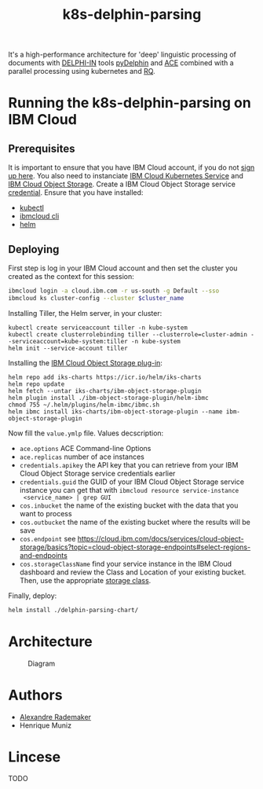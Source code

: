 #+Title: k8s-delphin-parsing

It's a high-performance architecture for 'deep' linguistic processing
of documents with [[http://delph-in.net/][DELPHI-IN]] tools [[https://github.com/delph-in/pydelphin][pyDelphin]] and [[http://sweaglesw.org/linguistics/ace/][ACE]] combined with a
parallel processing using kubernetes and [[https://github.com/rq/rq][RQ]].

* Running the k8s-delphin-parsing on IBM Cloud

** Prerequisites
It is important to ensure that you have IBM Cloud account, if you do
not [[https://console.bluemix.net/registration/?cm_mmc=Display-SampleApp-_-IBMCloudSampleApp-DatabasesForRedis][sign up here]]. You also need to instanciate [[https://cloud.ibm.com/kubernetes/catalog/cluster/create][IBM Cloud Kubernetes
Service]] and [[https://cloud.ibm.com/catalog/services/cloud-object-storage][IBM Cloud Object Storage]]. Create a IBM Cloud Object
Storage service [[https://cloud.ibm.com/docs/containers?topic=containers-object_storage&locale=en-us#service_credentials][credential]]. Ensure that you have installed:

- [[https://kubernetes.io/docs/tasks/tools/install-kubectl/][kubectl]]
- [[https://cloud.ibm.com/docs/cli/reference/ibmcloud?topic=cloud-cli-install-ibmcloud-cli][ibmcloud cli]]
- [[https://helm.sh/docs/using_helm/][helm]]

** Deploying
First step is log in your IBM Cloud account and then set the cluster
you created as the context for this session:

#+begin_src bash :var cluster_name=mycluster
  ibmcloud login -a cloud.ibm.com -r us-south -g Default --sso
  ibmcloud ks cluster-config --cluster $cluster_name
#+end_src

Installing Tiller, the Helm server, in your cluster:

#+begin_src 
kubectl create serviceaccount tiller -n kube-system
kubectl create clusterrolebinding tiller --clusterrole=cluster-admin --serviceaccount=kube-system:tiller -n kube-system
helm init --service-account tiller
#+end_src

Installing the [[https://cloud.ibm.com/docs/containers?topic=containers-object_storage&locale=en-us#install_cos][IBM Cloud Object Storage plug-in]]:
  
#+begin_src 
helm repo add iks-charts https://icr.io/helm/iks-charts
helm repo update
helm fetch --untar iks-charts/ibm-object-storage-plugin
helm plugin install ./ibm-object-storage-plugin/helm-ibmc
chmod 755 ~/.helm/plugins/helm-ibmc/ibmc.sh
helm ibmc install iks-charts/ibm-object-storage-plugin --name ibm-object-storage-plugin
#+end_src

Now fill the =value.ymlp= file. Values decscription:

- =ace.options= ACE Command-line Options
- =ace.replicas= number of ace instances
- =credentials.apikey= the API key that you can retrieve from your IBM
  Cloud Object Storage service credentials earlier
- =credentials.guid= the GUID of your IBM Cloud Object Storage service
  instance you can get that with =ibmcloud resource service-instance
  <service_name> | grep GUI=
- =cos.inbucket= the name of the existing bucket with the data that you
  want to process
- =cos.outbucket= the name of the existing bucket where the results
  will be save
- =cos.endpoint= see https://cloud.ibm.com/docs/services/cloud-object-storage/basics?topic=cloud-object-storage-endpoints#select-regions-and-endpoints
- =cos.storageClassName= find your service instance in the IBM Cloud
  dashboard and review the Class and Location of your existing
  bucket. Then, use the appropriate [[https://cloud.ibm.com/docs/containers?topic=containers-object_storage&locale=en-us#cos_storageclass_reference][storage class]].

Finally, deploy:
#+BEGIN_SRC bash
helm install ./delphin-parsing-chart/
#+END_SRC

* Architecture
#+CAPTION: Diagram
#+NAME:   fig:diagram
[[./diagram.png]]

* Authors
- [[http://arademaker.github.io/][Alexandre Rademaker]]
- Henrique Muniz

* Lincese
TODO
